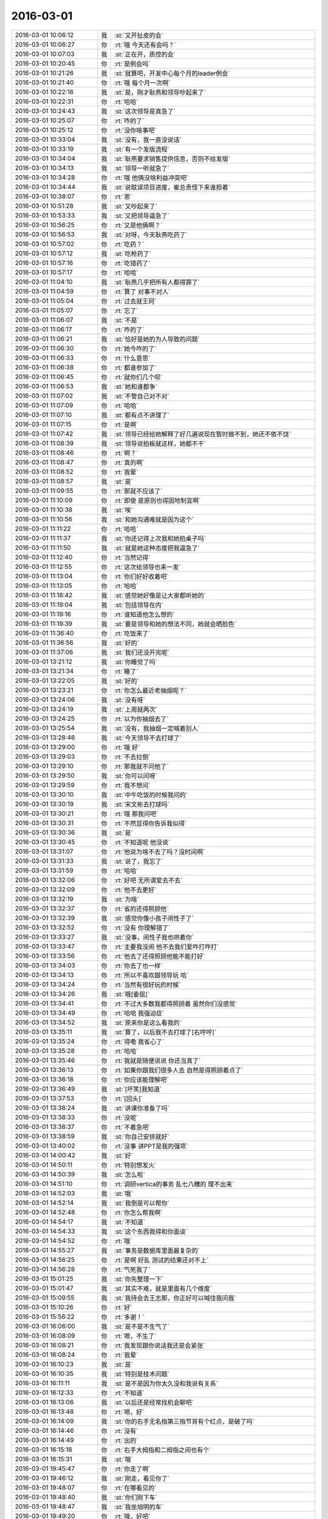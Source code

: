 2016-03-01
-------------

.. csv-table::
   :widths: 25, 1, 60

   2016-03-01 10:06:12,我,:st:`又开扯皮的会`
   2016-03-01 10:06:27,你,:rt:`哦 今天还有会吗？`
   2016-03-01 10:07:03,我,:st:`正在开，质控的会`
   2016-03-01 10:20:45,你,:rt:`是例会吗`
   2016-03-01 10:21:26,我,:st:`就算吧，开发中心每个月的leader例会`
   2016-03-01 10:21:40,你,:rt:`哦 每个月一次啊`
   2016-03-01 10:22:16,我,:st:`是，刚才耿燕和领导吵起来了`
   2016-03-01 10:22:31,你,:rt:`哈哈`
   2016-03-01 10:24:43,我,:st:`这次领导是真急了`
   2016-03-01 10:25:07,你,:rt:`咋的了`
   2016-03-01 10:25:12,你,:rt:`没你啥事吧`
   2016-03-01 10:33:04,我,:st:`没有，我一直没说话`
   2016-03-01 10:33:19,我,:st:`有一个发版流程`
   2016-03-01 10:34:04,我,:st:`耿燕要求销售提供信息，否则不给发版`
   2016-03-01 10:34:13,我,:st:`领导一听就急了`
   2016-03-01 10:34:28,你,:rt:`哦 他俩没啥利益冲突吧`
   2016-03-01 10:34:44,我,:st:`说耽误项目进度，崔总责怪下来谁担着`
   2016-03-01 10:38:07,你,:rt:`恩`
   2016-03-01 10:51:28,我,:st:`又吵起来了`
   2016-03-01 10:53:33,我,:st:`又把领导逼急了`
   2016-03-01 10:56:25,你,:rt:`又是他俩啊？`
   2016-03-01 10:56:53,我,:st:`对呀，今天耿燕吃药了`
   2016-03-01 10:57:02,你,:rt:`吃药？`
   2016-03-01 10:57:12,我,:st:`吃枪药了`
   2016-03-01 10:57:16,你,:rt:`吃错药了`
   2016-03-01 10:57:17,你,:rt:`哈哈`
   2016-03-01 11:04:10,我,:st:`耿燕几乎把所有人都得罪了`
   2016-03-01 11:04:59,你,:rt:`算了 对事不对人`
   2016-03-01 11:05:04,你,:rt:`过去就王珂`
   2016-03-01 11:05:07,你,:rt:`忘了`
   2016-03-01 11:06:07,我,:st:`不是`
   2016-03-01 11:06:17,你,:rt:`咋的了`
   2016-03-01 11:06:21,我,:st:`恰好是她的为人导致的问题`
   2016-03-01 11:06:30,你,:rt:`她今咋的了`
   2016-03-01 11:06:33,你,:rt:`什么意思`
   2016-03-01 11:06:38,你,:rt:`都谁参加了`
   2016-03-01 11:06:45,你,:rt:`就你们几个呗`
   2016-03-01 11:06:53,我,:st:`她和谁都争`
   2016-03-01 11:07:02,我,:st:`不管自己对不对`
   2016-03-01 11:07:09,你,:rt:`哈哈`
   2016-03-01 11:07:10,我,:st:`都有点不讲理了`
   2016-03-01 11:07:15,你,:rt:`是啊`
   2016-03-01 11:07:42,我,:st:`领导已经给她解释了好几遍说现在暂时做不到，她还不依不饶`
   2016-03-01 11:08:39,我,:st:`领导说拍板就这样，她都不干`
   2016-03-01 11:08:46,你,:rt:`啊？`
   2016-03-01 11:08:47,你,:rt:`真的啊`
   2016-03-01 11:08:52,你,:rt:`我晕`
   2016-03-01 11:08:57,我,:st:`是`
   2016-03-01 11:09:55,你,:rt:`那就不应该了`
   2016-03-01 11:10:09,你,:rt:`即使 是原则也得因地制宜啊`
   2016-03-01 11:10:38,我,:st:`唉`
   2016-03-01 11:10:56,我,:st:`和她沟通难就是因为这个`
   2016-03-01 11:11:22,你,:rt:`哈哈`
   2016-03-01 11:11:37,我,:st:`你还记得上次我和她拍桌子吗`
   2016-03-01 11:11:50,我,:st:`就是她这种态度把我逼急了`
   2016-03-01 11:12:40,你,:rt:`当然记得`
   2016-03-01 11:12:55,你,:rt:`这次给领导也来一发`
   2016-03-01 11:13:04,你,:rt:`你们好好收着吧`
   2016-03-01 11:13:05,你,:rt:`哈哈`
   2016-03-01 11:18:42,我,:st:`感觉她好像是让大家都听她的`
   2016-03-01 11:19:04,我,:st:`包括领导在内`
   2016-03-01 11:19:16,你,:rt:`谁知道他怎么想的`
   2016-03-01 11:19:39,我,:st:`要是领导和她的想法不同，她就会晒脸色`
   2016-03-01 11:36:40,你,:rt:`吃饭来了`
   2016-03-01 11:36:56,我,:st:`好的`
   2016-03-01 11:37:06,我,:st:`我们还没开完呢`
   2016-03-01 13:21:12,我,:st:`你睡觉了吗`
   2016-03-01 13:21:34,你,:rt:`睡了`
   2016-03-01 13:22:05,我,:st:`好的`
   2016-03-01 13:23:21,你,:rt:`你怎么最近老抽烟呢？`
   2016-03-01 13:24:06,我,:st:`没有呀`
   2016-03-01 13:24:19,我,:st:`上周就两次`
   2016-03-01 13:24:25,你,:rt:`以为你抽烟去了`
   2016-03-01 13:25:54,我,:st:`没有，我抽烟一定喊着别人`
   2016-03-01 13:28:46,我,:st:`今天领导不去打球了`
   2016-03-01 13:29:00,你,:rt:`哦 好`
   2016-03-01 13:29:03,你,:rt:`不去拉倒`
   2016-03-01 13:29:10,你,:rt:`那我就不问他了`
   2016-03-01 13:29:50,我,:st:`你可以问呀`
   2016-03-01 13:29:59,你,:rt:`我不想问`
   2016-03-01 13:30:10,我,:st:`中午吃饭的时候我问的`
   2016-03-01 13:30:19,我,:st:`宋文彬去打球吗`
   2016-03-01 13:30:21,你,:rt:`哦 那我问吧`
   2016-03-01 13:30:31,你,:rt:`不然显得你告诉我似得`
   2016-03-01 13:30:36,我,:st:`是`
   2016-03-01 13:30:45,你,:rt:`不知道呢 他没说`
   2016-03-01 13:31:07,你,:rt:`他说为啥不去了吗？没时间啊`
   2016-03-01 13:31:33,我,:st:`说了，我忘了`
   2016-03-01 13:31:59,你,:rt:`哈哈`
   2016-03-01 13:32:06,你,:rt:`好吧 无所谓爱去不去`
   2016-03-01 13:32:09,你,:rt:`他不去更好`
   2016-03-01 13:32:19,我,:st:`为啥`
   2016-03-01 13:32:37,你,:rt:`省的还得照顾他`
   2016-03-01 13:32:39,我,:st:`感觉你像小孩子闹性子了`
   2016-03-01 13:32:52,你,:rt:`没有 你理解错了`
   2016-03-01 13:33:27,我,:st:`没事，闹性子我也哄着你`
   2016-03-01 13:33:47,你,:rt:`主要我没闹 他不去我们爱咋打咋打`
   2016-03-01 13:33:56,你,:rt:`他去了还得照顾他能不能打好`
   2016-03-01 13:34:03,你,:rt:`你去了也一样`
   2016-03-01 13:34:13,你,:rt:`所以不喜欢跟领导玩 哈`
   2016-03-01 13:34:24,你,:rt:`当然有很好玩的时候`
   2016-03-01 13:34:26,我,:st:`哦[委屈]`
   2016-03-01 13:34:41,你,:rt:`不过大多数我都得照顾着 虽然你们没感觉`
   2016-03-01 13:34:49,你,:rt:`哈哈 我强迫症`
   2016-03-01 13:34:52,我,:st:`原来你是这么看我的`
   2016-03-01 13:35:11,我,:st:`算了，以后我不去打球了[右哼哼]`
   2016-03-01 13:35:24,你,:rt:`得嘞 我省心了`
   2016-03-01 13:35:28,你,:rt:`哈哈`
   2016-03-01 13:35:46,你,:rt:`我就是随便说说 你还当真了`
   2016-03-01 13:36:13,你,:rt:`如果你跟我们很多人去 自然是得照顾着点了`
   2016-03-01 13:36:18,你,:rt:`你应该能理解吧`
   2016-03-01 13:36:49,我,:st:`[坏笑]我知道`
   2016-03-01 13:37:53,你,:rt:`[回头]`
   2016-03-01 13:38:24,我,:st:`讲课你准备了吗`
   2016-03-01 13:38:33,你,:rt:`没呢`
   2016-03-01 13:38:37,你,:rt:`不着急吧`
   2016-03-01 13:38:59,我,:st:`你自己安排就好`
   2016-03-01 13:40:02,你,:rt:`没事 讲PPT是我的强项`
   2016-03-01 14:00:42,我,:st:`好`
   2016-03-01 14:50:11,你,:rt:`特别想发火`
   2016-03-01 14:50:39,我,:st:`怎么啦`
   2016-03-01 14:51:10,你,:rt:`调研vertica的事务 乱七八糟的 理不出来`
   2016-03-01 14:52:03,我,:st:`哦`
   2016-03-01 14:52:14,我,:st:`我倒是可以帮你`
   2016-03-01 14:52:48,你,:rt:`你怎么帮我啊`
   2016-03-01 14:54:17,我,:st:`不知道`
   2016-03-01 14:54:33,我,:st:`这个东西我得和你面谈`
   2016-03-01 14:54:52,你,:rt:`哦`
   2016-03-01 14:55:27,我,:st:`事务是数据库里面最复杂的`
   2016-03-01 14:56:25,你,:rt:`是啊 好乱 测试的结果还对不上`
   2016-03-01 14:56:28,你,:rt:`气死我了`
   2016-03-01 15:01:25,我,:st:`你先整理一下`
   2016-03-01 15:01:47,我,:st:`其实不难，就是里面有几个维度`
   2016-03-01 15:09:55,我,:st:`我待会去王志那，你正好可以喊住我问我`
   2016-03-01 15:10:26,你,:rt:`好`
   2016-03-01 15:56:22,你,:rt:`多谢！`
   2016-03-01 16:06:00,我,:st:`是不是不生气了`
   2016-03-01 16:08:09,你,:rt:`嗯，不生了`
   2016-03-01 16:08:21,你,:rt:`我发现跟你说话我还是会紧张`
   2016-03-01 16:08:24,你,:rt:`我晕`
   2016-03-01 16:10:23,我,:st:`是`
   2016-03-01 16:10:35,我,:st:`特别是技术问题`
   2016-03-01 16:11:11,我,:st:`是不是因为你太久没和我说有关系`
   2016-03-01 16:12:33,你,:rt:`不知道`
   2016-03-01 16:13:06,我,:st:`以后还是经常找机会聊吧`
   2016-03-01 16:13:48,你,:rt:`嗯，好`
   2016-03-01 16:14:09,我,:st:`你的右手无名指第三指节背有个红点，是破了吗`
   2016-03-01 16:14:46,你,:rt:`没有`
   2016-03-01 16:14:49,你,:rt:`出的`
   2016-03-01 16:15:18,你,:rt:`右手大拇指和二拇指之间也有个`
   2016-03-01 16:15:31,我,:st:`哦`
   2016-03-01 19:45:47,你,:rt:`你走了啊`
   2016-03-01 19:46:12,我,:st:`刚走，看见你了`
   2016-03-01 19:48:07,你,:rt:`在哪看见的`
   2016-03-01 19:48:40,我,:st:`你们刚下车`
   2016-03-01 19:48:47,我,:st:`我坐旭明的车`
   2016-03-01 19:49:20,你,:rt:`哦，好吧`
   2016-03-01 19:50:36,你,:rt:`我大姑家的姐和姐夫的老姨都查出乳腺癌了，都是中晚期`
   2016-03-01 19:50:50,我,:st:`啊`
   2016-03-01 19:51:35,你,:rt:`真是的`
   2016-03-01 19:52:17,我,:st:`和环境有关吧`
   2016-03-01 19:52:52,你,:rt:`不知道，就是身边的人得大病有点恍惚`
   2016-03-01 19:53:07,我,:st:`应该问题不大`
   2016-03-01 19:53:18,你,:rt:`周六那天我给我四姑打电话，她呜呜的跟我哭半天`
   2016-03-01 19:53:21,你,:rt:`吓坏我了`
   2016-03-01 19:53:28,我,:st:`按方案治疗`
   2016-03-01 19:53:45,你,:rt:`嗯，`
   2016-03-01 19:54:11,你,:rt:`先治呗，比别的还好呢`
   2016-03-01 19:54:19,我,:st:`是`
   2016-03-01 20:17:21,你,:rt:`到家了，不说了`